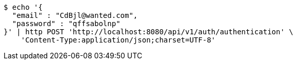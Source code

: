 [source,bash]
----
$ echo '{
  "email" : "CdBjl@wanted.com",
  "password" : "qffsabolnp"
}' | http POST 'http://localhost:8080/api/v1/auth/authentication' \
    'Content-Type:application/json;charset=UTF-8'
----